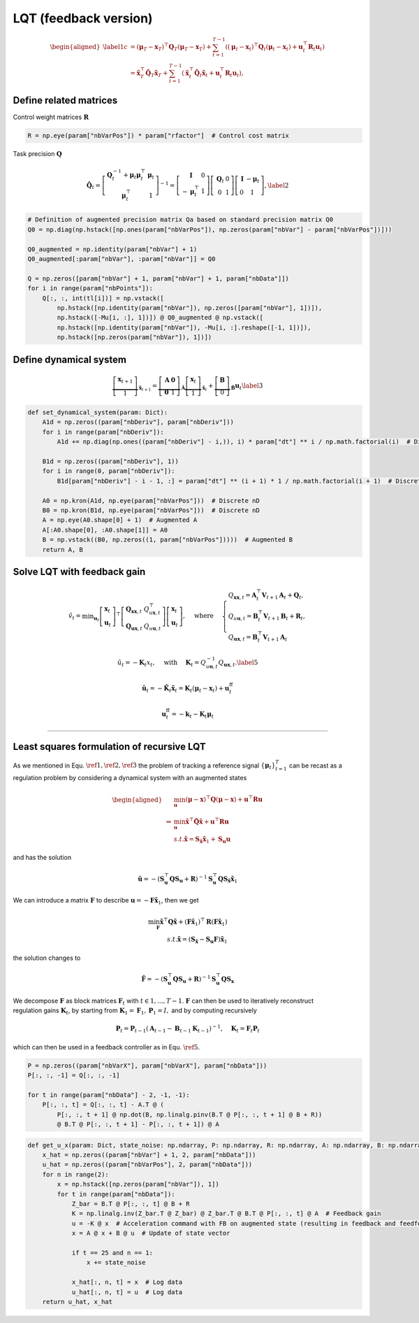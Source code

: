 LQT (feedback version)
======================

.. math::

   \begin{aligned}
   \label{1}
   c &=\left(\boldsymbol{\mu}_T-\boldsymbol{x}_T\right)^{\top} \boldsymbol{Q}_T\left(\boldsymbol{\mu}_T-\boldsymbol{x}_T\right)+\sum_{t=1}^{T-1}\left(\left(\boldsymbol{\mu}_t-\boldsymbol{x}_t\right)^{\top} \boldsymbol{Q}_t\left(\boldsymbol{\mu}_t-\boldsymbol{x}_t\right)+\boldsymbol{u}_t^{\top} \boldsymbol{R}_t \boldsymbol{u}_t\right) \\
   &=\tilde{\boldsymbol{x}}_T^{\top} \tilde{\boldsymbol{Q}}_T \tilde{\boldsymbol{x}}_T+\sum_{t=1}^{T-1}\left(\tilde{\boldsymbol{x}}_t^{\top} \tilde{\boldsymbol{Q}}_t \tilde{\boldsymbol{x}}_t+\boldsymbol{u}_t^{\top} \boldsymbol{R}_t \boldsymbol{u}_t\right),
   \end{aligned}

Define related matrices
-----------------------

Control weight matrices :math:`\boldsymbol{R}`

.. code:: python

   R = np.eye(param["nbVarPos"]) * param["rfactor"]  # Control cost matrix

Task precision :math:`\boldsymbol{Q}`

.. math::

   \tilde{\boldsymbol{Q}}_t=\left[\begin{array}{cc}
   \boldsymbol{Q}_t^{-1}+\boldsymbol{\mu}_t \boldsymbol{\mu}_t^{\top} & \boldsymbol{\mu}_t \\
   \boldsymbol{\mu}_t^{\top} & 1
   \end{array}\right]^{-1}=\left[\begin{array}{cc}
   \boldsymbol{I} & 0 \\
   -\boldsymbol{\mu}_t^{\top} & 1
   \end{array}\right]\left[\begin{array}{cc}
   \boldsymbol{Q}_t & 0 \\
   0 & 1
   \end{array}\right]\left[\begin{array}{cc}
   \boldsymbol{I} & -\boldsymbol{\mu}_t \\
   0 & 1
   \end{array}\right],\label{2}

.. code:: python

   # Definition of augmented precision matrix Qa based on standard precision matrix Q0
   Q0 = np.diag(np.hstack([np.ones(param["nbVarPos"]), np.zeros(param["nbVar"] - param["nbVarPos"])]))

   Q0_augmented = np.identity(param["nbVar"] + 1)
   Q0_augmented[:param["nbVar"], :param["nbVar"]] = Q0

   Q = np.zeros([param["nbVar"] + 1, param["nbVar"] + 1, param["nbData"]])
   for i in range(param["nbPoints"]):
       Q[:, :, int(tl[i])] = np.vstack([
           np.hstack([np.identity(param["nbVar"]), np.zeros([param["nbVar"], 1])]),
           np.hstack([-Mu[i, :], 1])]) @ Q0_augmented @ np.vstack([
           np.hstack([np.identity(param["nbVar"]), -Mu[i, :].reshape([-1, 1])]),
           np.hstack([np.zeros(param["nbVar"]), 1])])

Define dynamical system
-----------------------

.. math::

   \underbrace{\left[\begin{array}{c}
   \boldsymbol{x}_{t+1} \\
   1
   \end{array}\right]}_{\tilde{\boldsymbol{x}}_{t+1}}=\underbrace{\left[\begin{array}{cc}
   \boldsymbol{A} & \mathbf{0} \\
   \mathbf{0} & 1
   \end{array}\right]}_{\tilde{\boldsymbol{A}}} \underbrace{\left[\begin{array}{c}
   \boldsymbol{x}_t \\
   1
   \end{array}\right]}_{\tilde{\boldsymbol{x}}_t}+\underbrace{\left[\begin{array}{c}
   \boldsymbol{B} \\
   0
   \end{array}\right]}_{\tilde{\boldsymbol{B}}} \boldsymbol{u}_t\label{3}

.. code:: python

   def set_dynamical_system(param: Dict):
       A1d = np.zeros((param["nbDeriv"], param["nbDeriv"]))
       for i in range(param["nbDeriv"]):
           A1d += np.diag(np.ones((param["nbDeriv"] - i,)), i) * param["dt"] ** i / np.math.factorial(i)  # Discrete 1D

       B1d = np.zeros((param["nbDeriv"], 1))
       for i in range(0, param["nbDeriv"]):
           B1d[param["nbDeriv"] - i - 1, :] = param["dt"] ** (i + 1) * 1 / np.math.factorial(i + 1)  # Discrete 1D

       A0 = np.kron(A1d, np.eye(param["nbVarPos"]))  # Discrete nD
       B0 = np.kron(B1d, np.eye(param["nbVarPos"]))  # Discrete nD
       A = np.eye(A0.shape[0] + 1)  # Augmented A
       A[:A0.shape[0], :A0.shape[1]] = A0
       B = np.vstack((B0, np.zeros((1, param["nbVarPos"]))))  # Augmented B
       return A, B

Solve LQT with feedback gain
----------------------------

.. math::

   \hat{v}_t=\min _{\boldsymbol{u}_t}\left[\begin{array}{l}
   \boldsymbol{x}_t \\
   \boldsymbol{u}_t
   \end{array}\right]^{\top}\left[\begin{array}{ll}
   \boldsymbol{Q}_{\boldsymbol{x} \boldsymbol{x}, t} & Q_{u \boldsymbol{x}, t}^{\top} \\
   \boldsymbol{Q}_{\boldsymbol{u x}, t} & Q_{u \boldsymbol{u}, t}
   \end{array}\right]\left[\begin{array}{l}
   \boldsymbol{x}_t \\
   \boldsymbol{u}_t
   \end{array}\right], \quad \text { where } \quad\left\{\begin{array}{l}
   Q_{\boldsymbol{x} \boldsymbol{x}, t}=\boldsymbol{A}_t^{\top} \boldsymbol{V}_{t+1} \boldsymbol{A}_t+\boldsymbol{Q}_t, \\
   Q_{u \boldsymbol{u}, t}=\boldsymbol{B}_t^{\top} \boldsymbol{V}_{t+1} \boldsymbol{B}_t+\boldsymbol{R}_t, \\
   Q_{\boldsymbol{u x}, t}=\boldsymbol{B}_t^{\top} \boldsymbol{V}_{t+1} \boldsymbol{A}_t
   \end{array}\right.

.. math:: \hat{u}_t=-\boldsymbol{K}_t x_t, \quad \text { with } \quad \boldsymbol{K}_t=Q_{u \boldsymbol{u}, t}^{-1} Q_{\boldsymbol{u x}, t}. \label{5}

.. math:: \hat{\boldsymbol{u}}_t=-\tilde{\boldsymbol{K}}_t \tilde{\boldsymbol{x}}_t=\boldsymbol{K}_t\left(\boldsymbol{\mu}_t-\boldsymbol{x}_t\right)+\boldsymbol{u}_t^{\mathrm{ff}}

.. math:: \boldsymbol{u}_t^{\mathrm{ff}}=-\boldsymbol{k}_t-\boldsymbol{K}_t \boldsymbol{\mu}_t

--------------

Least squares formulation of recursive LQT
------------------------------------------

As we mentioned in Equ. :math:`\ref{1}, \ref{2}, \ref{3}` the problem of
tracking a reference signal :math:`\{\boldsymbol{\mu}_t\}^T_{t=1}` can
be recast as a regulation problem by considering a dynamical system with
an augmented states

.. math::

   \begin{aligned}
   &\min_{\boldsymbol{u}} (\boldsymbol{\mu} -\boldsymbol{x})^{\top}\boldsymbol{Q}(\boldsymbol{\mu} -\boldsymbol{x})+\boldsymbol{u}^\top\boldsymbol{R}\boldsymbol{u}\\
   \Rightarrow &\min_{\boldsymbol{u}} \tilde{\boldsymbol{x}}^{\top}\tilde{\boldsymbol{Q}}\tilde{\boldsymbol{x}}+\boldsymbol{u}^\top\boldsymbol{R}\boldsymbol{u}\\
   & s.t. \tilde{\boldsymbol{x}}=\boldsymbol{S}_\tilde{\boldsymbol{x}}\tilde{\boldsymbol{x}}_1+\boldsymbol{S}_\boldsymbol{u}\boldsymbol{u}
   \end{aligned}

and has the solution

.. math:: \hat{\boldsymbol{u}}=-\left(\boldsymbol{S}_{\boldsymbol{u}}^{\top} \boldsymbol{Q} \boldsymbol{S}_{\boldsymbol{u}}+\boldsymbol{R}\right)^{-1} \boldsymbol{S}_\boldsymbol{u}^{\top} \boldsymbol{Q}\boldsymbol{S}_{\tilde{\boldsymbol{x}}} \tilde{\boldsymbol{x}}_1

We can introduce a matrix :math:`\boldsymbol{F}` to describe
:math:`\boldsymbol{u}=-\boldsymbol{F}\tilde{\boldsymbol{x}}_1`, then we
get

.. math::

   \min_{\boldsymbol{F}} \tilde{\boldsymbol{x}}^{\top}\boldsymbol{Q}\tilde{\boldsymbol{x}}+(\boldsymbol{F}\tilde{\boldsymbol{x}}_1)^\top\boldsymbol{R}(\boldsymbol{F}\tilde{\boldsymbol{x}}_1)\\
   s.t. \tilde{\boldsymbol{x}}=(\boldsymbol{S}_\tilde{\boldsymbol{x}} - \boldsymbol{S}_\boldsymbol{u}\boldsymbol{F})\tilde{\boldsymbol{x}}_1

the solution changes to

.. math:: \hat{\boldsymbol{F}}=-\left(\boldsymbol{S}_{\boldsymbol{u}}^{\top} \boldsymbol{Q} \boldsymbol{S}_{\boldsymbol{u}}+\boldsymbol{R}\right)^{-1} \boldsymbol{S}_\boldsymbol{u}^{\top} \boldsymbol{Q}\boldsymbol{S}_{\boldsymbol{x}}

| We decompose :math:`{\boldsymbol{F}}` as block matrices
  :math:`{\boldsymbol{F}}_t` with :math:`t ∈ {1, . . . , T − 1}`.
  :math:`{\boldsymbol{F}}` can then be used to iteratively reconstruct
| regulation gains :math:`\boldsymbol{K}_t`, by starting from
  :math:`\boldsymbol{K}_1 = \boldsymbol{F}_1, \boldsymbol{P}_1 = I,` and
  by computing recursively

.. math:: \boldsymbol{P}_t=\boldsymbol{P}_{t-1}\left(\boldsymbol{A}_{t-1}-\boldsymbol{B}_{t-1} \boldsymbol{K}_{t-1}\right)^{-1}, \quad \boldsymbol{K}_t=\boldsymbol{F}_t \boldsymbol{P}_t

which can then be used in a feedback controller as in Equ.
:math:`\ref{5}`.

.. code:: python

   P = np.zeros((param["nbVarX"], param["nbVarX"], param["nbData"]))
   P[:, :, -1] = Q[:, :, -1]

   for t in range(param["nbData"] - 2, -1, -1):
       P[:, :, t] = Q[:, :, t] - A.T @ (
           P[:, :, t + 1] @ np.dot(B, np.linalg.pinv(B.T @ P[:, :, t + 1] @ B + R))
           @ B.T @ P[:, :, t + 1] - P[:, :, t + 1]) @ A

.. code:: python

   def get_u_x(param: Dict, state_noise: np.ndarray, P: np.ndarray, R: np.ndarray, A: np.ndarray, B: np.ndarray):
       x_hat = np.zeros((param["nbVar"] + 1, 2, param["nbData"]))
       u_hat = np.zeros((param["nbVarPos"], 2, param["nbData"]))
       for n in range(2):
           x = np.hstack([np.zeros(param["nbVar"]), 1])
           for t in range(param["nbData"]):
               Z_bar = B.T @ P[:, :, t] @ B + R
               K = np.linalg.inv(Z_bar.T @ Z_bar) @ Z_bar.T @ B.T @ P[:, :, t] @ A  # Feedback gain
               u = -K @ x  # Acceleration command with FB on augmented state (resulting in feedback and feedforward terms)
               x = A @ x + B @ u  # Update of state vector

               if t == 25 and n == 1:
                   x += state_noise

               x_hat[:, n, t] = x  # Log data
               u_hat[:, n, t] = u  # Log data
       return u_hat, x_hat
